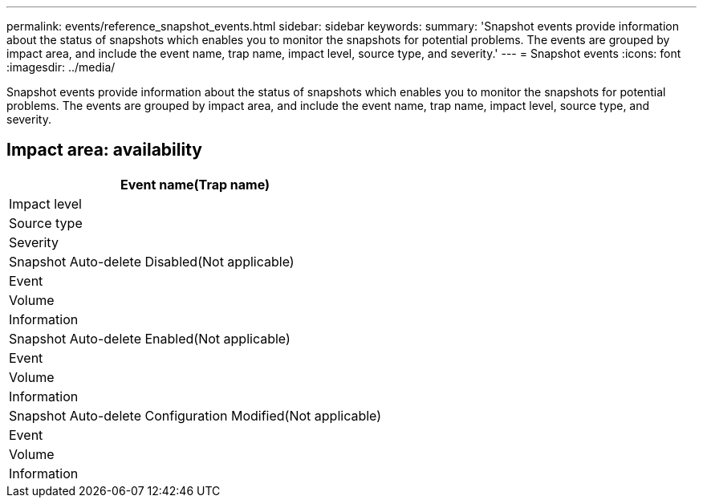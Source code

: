 ---
permalink: events/reference_snapshot_events.html
sidebar: sidebar
keywords: 
summary: 'Snapshot events provide information about the status of snapshots which enables you to monitor the snapshots for potential problems. The events are grouped by impact area, and include the event name, trap name, impact level, source type, and severity.'
---
= Snapshot events
:icons: font
:imagesdir: ../media/

[.lead]
Snapshot events provide information about the status of snapshots which enables you to monitor the snapshots for potential problems. The events are grouped by impact area, and include the event name, trap name, impact level, source type, and severity.

== Impact area: availability

|===
| Event name(Trap name)

| Impact level| Source type| Severity
a|
Snapshot Auto-delete Disabled(Not applicable)

a|
Event
a|
Volume
a|
Information
a|
Snapshot Auto-delete Enabled(Not applicable)

a|
Event
a|
Volume
a|
Information
a|
Snapshot Auto-delete Configuration Modified(Not applicable)

a|
Event
a|
Volume
a|
Information
|===

